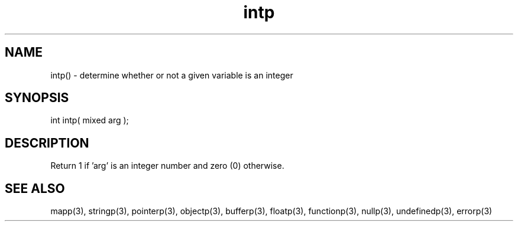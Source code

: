 .\"determine whether or not a given variable is an integer
.TH intp 3 "5 Sep 1994" MudOS "LPC Library Functions"

.SH NAME
intp() - determine whether or not a given variable is an integer

.SH SYNOPSIS
int intp( mixed arg );

.SH DESCRIPTION
Return 1 if 'arg' is an integer number and zero (0) otherwise.

.SH SEE ALSO
mapp(3), stringp(3), pointerp(3), objectp(3), bufferp(3), floatp(3),
functionp(3), nullp(3), undefinedp(3), errorp(3)
